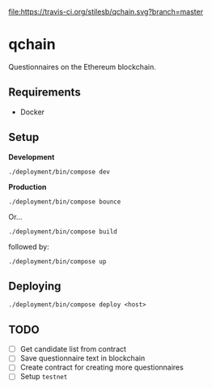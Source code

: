 [[file:https://travis-ci.org/stilesb/qchain.svg?branch=master]]

* qchain

Questionnaires on the Ethereum blockchain.

** Requirements

- Docker

** Setup

*Development*

=./deployment/bin/compose dev=

*Production*

=./deployment/bin/compose bounce=

Or...

=./deployment/bin/compose build=

followed by:

=./deployment/bin/compose up=

** Deploying

=./deployment/bin/compose deploy <host>=

** TODO

- [ ] Get candidate list from contract
- [ ] Save questionnaire text in blockchain
- [ ] Create contract for creating more questionnaires
- [ ] Setup =testnet=
